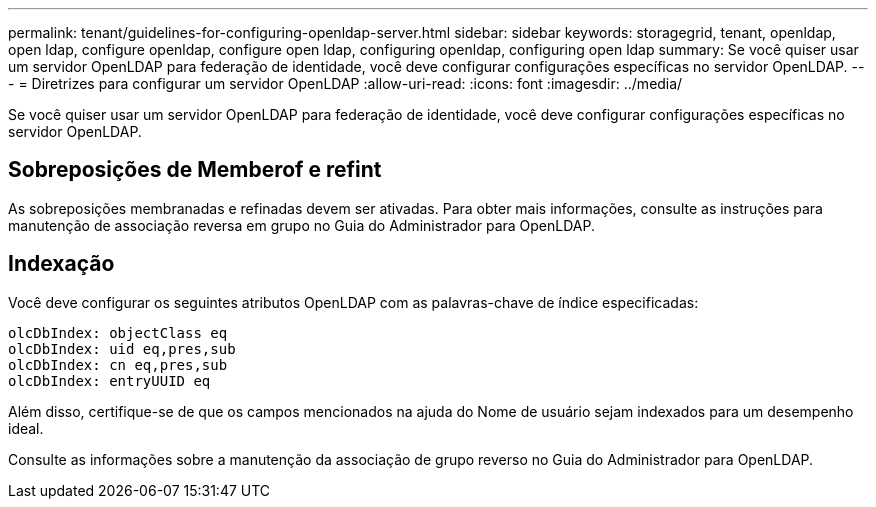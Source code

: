 ---
permalink: tenant/guidelines-for-configuring-openldap-server.html 
sidebar: sidebar 
keywords: storagegrid, tenant, openldap, open ldap, configure openldap, configure open ldap, configuring openldap, configuring open ldap 
summary: Se você quiser usar um servidor OpenLDAP para federação de identidade, você deve configurar configurações específicas no servidor OpenLDAP. 
---
= Diretrizes para configurar um servidor OpenLDAP
:allow-uri-read: 
:icons: font
:imagesdir: ../media/


[role="lead"]
Se você quiser usar um servidor OpenLDAP para federação de identidade, você deve configurar configurações específicas no servidor OpenLDAP.



== Sobreposições de Memberof e refint

As sobreposições membranadas e refinadas devem ser ativadas. Para obter mais informações, consulte as instruções para manutenção de associação reversa em grupo no Guia do Administrador para OpenLDAP.



== Indexação

Você deve configurar os seguintes atributos OpenLDAP com as palavras-chave de índice especificadas:

[listing]
----
olcDbIndex: objectClass eq
olcDbIndex: uid eq,pres,sub
olcDbIndex: cn eq,pres,sub
olcDbIndex: entryUUID eq
----
Além disso, certifique-se de que os campos mencionados na ajuda do Nome de usuário sejam indexados para um desempenho ideal.

Consulte as informações sobre a manutenção da associação de grupo reverso no Guia do Administrador para OpenLDAP.
